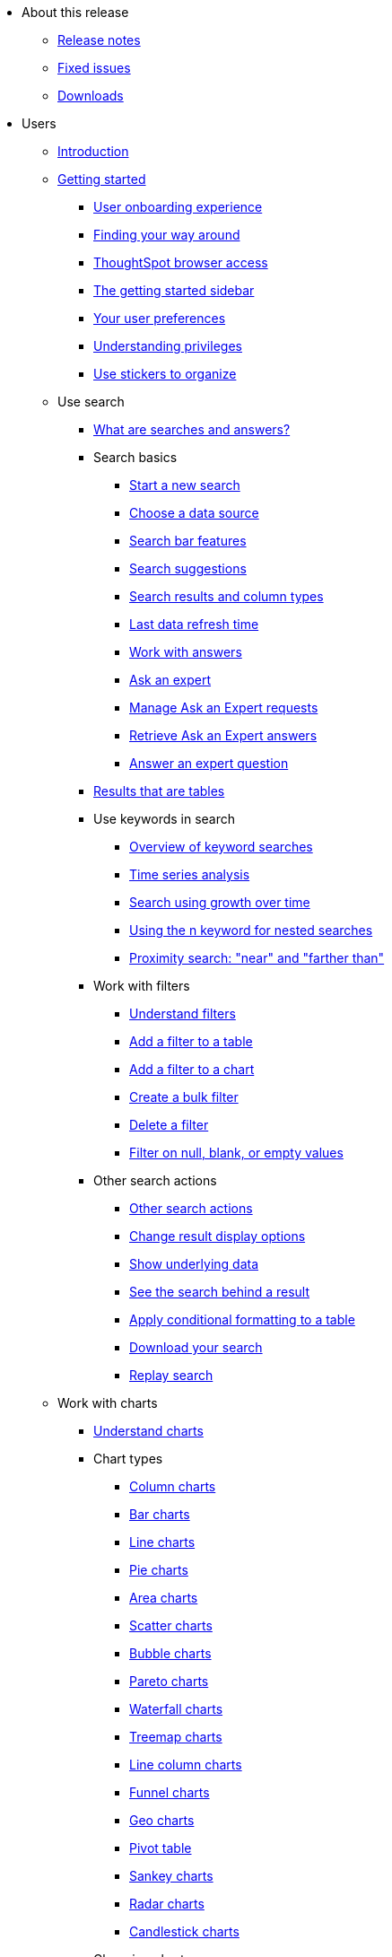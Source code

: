 * About this release
** xref:notes.adoc[Release notes]
** xref:fixed.adoc[Fixed issues]
** xref:downloads.adoc[Downloads]

* Users
** xref:introduction.adoc[Introduction]
** xref:getting-started.adoc[Getting started]
*** xref:user-onboarding-experience.adoc[User onboarding experience]
*** xref:about-navigating-thoughtspot.adoc[Finding your way around]
*** xref:accessing.adoc[ThoughtSpot browser access]
*** xref:getting-started.adoc[The getting started sidebar]
*** xref:about-user.adoc[Your user preferences]
*** xref:about-privileges-end-user.adoc[Understanding privileges]
*** xref:stickers.adoc[Use stickers to organize]
** Use search
*** xref:about-starting-a-new-search.adoc[What are searches and answers?]
*** Search basics
**** xref:start-a-new-search.adoc[Start a new search]
**** xref:about-choosing-sources.adoc[Choose a data source]
**** xref:about-the-search-bar.adoc[Search bar features]
**** xref:recent-searches.adoc[Search suggestions]
**** xref:about-attributes-and-measures.adoc[Search results and column types]
**** xref:data-refresh-time.adoc[Last data refresh time]
**** xref:work-with-answers.adoc[Work with answers]
**** xref:ask-an-expert.adoc[Ask an expert]
**** xref:monitor-expert.adoc[Manage Ask an Expert requests]
**** xref:retrieve-expert-answer.adoc[Retrieve Ask an Expert answers]
**** xref:answer-expert-question.adoc[Answer an expert question]
*** xref:about-tables.adoc[Results that are tables]
*** Use keywords in search
**** xref:about-keyword-searches.adoc[Overview of keyword searches]
**** xref:period-searches.adoc[Time series analysis]
**** xref:search-using-growth-over-time.adoc[Search using growth over time]
**** xref:in-keyword-searches.adoc[Using the n keyword for nested searches]
**** xref:proximity-search.adoc[Proximity search: "near" and "farther than"]
*** Work with filters
**** xref:about-filters.adoc[Understand filters]
**** xref:filter-from-column-headers.adoc[Add a filter to a table]
**** xref:filter-from-chart-axes.adoc[Add a filter to a chart]
**** xref:create-bulk-filter.adoc[Create a bulk filter]
**** xref:delete-a-filter.adoc[Delete a filter]
**** xref:about-filters-for-null.adoc[Filter on null, blank, or empty values]
*** Other search actions
**** xref:search-actions.adoc[Other search actions]
**** xref:change-the-view.adoc[Change result display options]
**** xref:show-underlying-data.adoc[Show underlying data]
**** xref:drill-down.adoc[See the search behind a result]
**** xref:apply-conditional-formatting.adoc[Apply conditional formatting to a table]
**** xref:download-your-search.adoc[Download your search]
**** xref:replay-search.adoc[Replay search]
** Work with charts
*** xref:about-charts.adoc[Understand charts]
*** Chart types
**** xref:about-column-charts.adoc[Column charts]
**** xref:about-bar-charts.adoc[Bar charts]
**** xref:about-line-charts.adoc[Line charts]
**** xref:pie-charts.adoc[Pie charts]
**** xref:area-charts.adoc[Area charts]
**** xref:about-scatter-charts.adoc[Scatter charts]
**** xref:about-bubble-charts.adoc[Bubble charts]
**** xref:about-pareto-charts.adoc[Pareto charts]
**** xref:about-waterfall-charts.adoc[Waterfall charts]
**** xref:about-treemap-charts.adoc[Treemap charts]
**** xref:line-column-charts.adoc[Line column charts]
**** xref:about-funnel-charts.adoc[Funnel charts]
**** xref:about-geo-charts.adoc[Geo charts]
**** xref:about-pivoting-a-table.adoc[Pivot table]
**** xref:about-sankey-charts.adoc[Sankey charts]
**** xref:about-radar-charts.adoc[Radar charts]
**** xref:candlestick-charts.adoc[Candlestick charts]
*** Changing charts
**** xref:change-the-chart.adoc[Changing charts]
**** xref:chart-axes-options.adoc[Change axes options]
**** xref:drag-and-drop.adoc[Configure the columns]
**** xref:column-renaming.adoc[Rename columns and axes]
**** xref:reorder-values-on-the-x-axis.adoc[Reorder the labels]
**** xref:set-the-y-axis-scale.adoc[Set the y-axis range]
**** xref:hide-and-show-values.adoc[Hide and show values]
**** xref:high-cardinality.adoc[Charts and tables with a very large number of data values]
**** xref:change-chart-colors.adoc[Change chart colors]
**** xref:show-data-labels.adoc[Show data labels]
**** xref:show-data-markers.adoc[Show data markers]
**** xref:regression-line.adoc[Add regression lines]
**** xref:gridlines.adoc[Display gridlines]
**** xref:lock-chart-type.adoc[Disable automatic selection of chart type]
**** xref:zoom-into-a-chart.adoc[Zoom into a chart]
** Work with formulas
*** xref:add-formula-to-search.adoc[Understand formulas]
*** xref:how-to-add-formula.adoc[Add a formula to search]
*** xref:edit-formula-in-answer.adoc[View or edit a formula in a search]
*** Aggregate formulas
**** xref:aggregation-formulas.adoc[Overview of aggregate formulas]
**** xref:about-cumulative-formulas.adoc[Cumulative functions]
**** xref:about-moving-formulas.adoc[Moving functions]
**** xref:aggregation-flexible.adoc[Flexible aggregation functions (group aggregate and filters)]
**** xref:about-pinned-measures.adoc[Grouping functions]
**** xref:filtered-agg-forms.adoc[Filtered aggregation functions]
*** xref:conversion-formulas.adoc[Conversion functions]
*** xref:date-formulas.adoc[Date functions]
*** xref:percent-calculations.adoc[Percent (simple number) calculations]
*** xref:conditional-sum.adoc[Formula operators]
*** xref:about-nested-formulas.adoc[Nested formulas]
*** xref:about-formula-support-for-chasm-trap-schemas.adoc[Formulas for chasm traps]
** Use pinboards
*** xref:about-pinboards.adoc[Basic pinboard usage]
*** xref:follow-pinboard.adoc[Follow a pinboard]
*** xref:edit-the-layout-of-a-pinboard.adoc[Edit a pinboard]
*** xref:pinboard-filters.adoc[Pinboard filters]
*** xref:answer-explorer.adoc[Answer explorer]
*** xref:schedule-a-pinboard-job.adoc[Schedule a pinboard job]
*** xref:about-showing-underlying-data-from-within-a-pinboard.adoc[Search actions within a pinboard]
*** xref:copy-a-pinboard.adoc[Copy a pinboard]
*** xref:copy-link-for-a-pinboard.adoc[Copy a pinboard or visualization link]
*** xref:reset-a-visualization.adoc[Reset a pinboard or visualization]
*** xref:start-a-slideshow.adoc[Present a pinboard as a slideshow]
*** xref:download-pinboard-pdf.adoc[Download as PDF]
** Use custom R scripts
*** xref:about-r-in-thoughtspot.adoc[About R in ThoughtSpot]
*** xref:create-r-scripts.adoc[Create and share R scripts]
*** xref:run-prebuilt-r-scripts.adoc[Run prebuilt R scripts on answers]
*** xref:save-and-share-r-answers.adoc[Save and share R visualizations]
** SpotIQ
*** xref:whatisspotiq.adoc[What is SpotIQ]
*** xref:special-topics.adoc[Best practices]
*** xref:monitor-headlines.adoc[Monitor headlines]
*** xref:comparative-analysis.adoc[Comparative analysis]
*** xref:customization.adoc[Custom SpotIQ analysis]
*** xref:adv-customize-withr.adoc[Advanced R customizations]
*** xref:insight-feedback.adoc[Insight feedback]
*** xref:spotiq-preferences.adoc[SpotIQ preferences]
** Work with data
*** xref:data-intro-end-user.adoc[Understand data sources]
*** xref:generate-flat-file.adoc[Create and load CSV files]
*** xref:append-data-from-a-web-browser.adoc[Append data through the UI]
*** xref:view-your-data-profile.adoc[View a data profile]
*** xref:locale.adoc[Set your ThoughtSpot locale]
*** Share your work
**** xref:sharing-for-end-users.adoc[About sharing]
**** xref:share-pinboards.adoc[Share a pinboard]
**** xref:share-answers.adoc[Share answers]
**** xref:share-user-imported-data.adoc[Share uploaded data]
**** xref:share-request-access.adoc[Request object access]
**** xref:unshare.adoc[Revoke access (unshare)]
** Use SearchIQ
*** xref:about-searchiq.adoc[About SearchIQ]
*** xref:use-searchiq.adoc[Use SearchIQ for natural searches]
*** xref:teach-searchiq.adoc[Teach SearchIQ your language]
** xref:what-you-can-find-in-the-help-center.adoc[More help and support]
* Administration
** xref:intro.adoc[Introduction to administration]
** xref:logins.adoc[Sign-in credentials for administration]
** Understand the architecture
*** xref:components.adoc[Architectural components]
*** xref:data-caching.adoc[Data caching]
*** xref:authentication.adoc[Authentication frameworks]
*** xref:security.adoc[Data and object security]
*** xref:performance.adoc[Performance considerations]
** Installation and setup
*** xref:setup-intro.adoc[About installation and upgrades]
*** xref:set-your-thoughtspot-locale.adoc[Set your locale]
*** xref:test-network.adoc[Test connectivity between nodes]
*** xref:user-request-access.adoc[]
*** xref:set-up-relay-host.adoc[Set the relay host for SMTP]
*** xref:set-custom-calendar.adoc[Set up custom calendars]
*** xref:internal-auth.adoc[Configure internal authentication]
*** xref:SSL-config.adoc[Configure SSL]
*** xref:configure-SAML-with-tscli.adoc[Configure SAML]
*** xref:active-directory-based-access.adoc[Enable SSH through Active Directory]
*** Integrate LDAP
**** xref:about-LDAP.adoc[About LDAP integration]
**** xref:ldap-config-ad.adoc[Configure authentication through Active Directory]
**** xref:add-SSL-for-LDAP.adoc[Add the SSL certificate for LDAP]
**** xref:test-ldap.adoc[Test the LDAP configuration]
**** xref:sync-users-and-groups-from-ldap.adoc[Sync users and groups from LDAP]
*** xref:nas-mount.adoc[Configure NAS file system]
*** xref:set-up-monitoring.adoc[Set up monitoring]
*** xref:work-with-ts-support.adoc[Configure support services]
*** xref:ports.adoc[Network ports]
*** xref:about-load-balancer-configuration.adoc[Configure load balancing and proxies]
*** xref:customize-help.adoc[Customize ThoughtSpot Help]
*** xref:customize-style.adoc[Customize look and feel]
** Load and manage data
*** xref:loading-intro.adoc[Introduction to data management]
*** xref:about-case-configuration.adoc[Configure casing]
*** xref:load-from-web-browser.adoc[Load CSV files with the UI]
*** xref:schema-viewer.adoc[How to view a data schema]
*** Plan the schema
**** xref:plan-schema.adoc[About schema planning]
**** xref:datatypes.adoc[Data types]
**** xref:constraints.adoc[Constraints]
**** xref:sharding.adoc[Sharding]
**** xref:chasm-trap.adoc[Chasm traps]
*** Build the schema
**** xref:create-schema.adoc[Schema building overview]
**** xref:prep-schema-for-load.adoc[Connect with TQL and create a schema]
**** xref:create-schema-with-script.adoc[How to write a SQL script]
**** xref:create-schema-example.adoc[Schema creation examples]
**** xref:upload-sql-script.adoc[Upload a SQL script]
*** Change the schema
**** xref:change-schema.adoc[How to change a schema]
**** xref:about-data-type-conversion.adoc[Convert column data type]
*** Load bulk data
**** xref:use-data-importer.adoc[Import CSV files with tsload]
**** xref:load-with-script.adoc[Use a script]
**** xref:load-with-tsload.adoc[Use the tsload service]
*** Delete a data source
**** xref:delete-data-source-UX.adoc[Delete a data source (table)]
**** xref:check-dependencies-tql.adoc[Delete or change a table in TQL]
** Manage users and groups
*** xref:intro-onboarding.adoc[Onboarding users]
*** xref:about-users-groups.adoc[Understand groups and privileges]
*** xref:add-group.adoc[Create, edit, or delete a group]
*** xref:add-user.adoc[Create, edit, or delete a user]
*** xref:sign-up.adoc[Allow users to sign up]
** Security
*** xref:about-security.adoc[Overview of security features]
*** System security
**** xref:audit-logs.adoc[Tools and processes]
**** xref:about-secure-monitor-sw.adoc[About third-party software]
**** xref:install-secure-monitor-sw.adoc[Installing third-party software]
*** Data security
**** xref:sharing-security-overview.adoc[Data security]
**** xref:share-source-tables.adoc[Share tables and columns]
**** xref:share-worksheets.adoc[Share worksheets]
**** xref:share-views.adoc[Share views]
**** xref:share-pinboards.adoc[Share pinboard]
**** xref:share-answers.adoc[Share answers]
**** xref:unshare.adoc[Revoke access (unshare)]
**** xref:spotiq-admin.adoc[Security for SpotIQ functions]
*** Row level security (RLS)
**** xref:about-row-security.adoc[About row level security (RLS)]
**** xref:row-level-security.adoc[How rule-based RLS works]
**** xref:set-rls.adoc[Set rule-based RLS]
*** xref:security-thoughtspot-lifecycle.adoc[ThoughtSpot Lifecycle]
*** xref:encryption-of-data.adoc[Encryption of data in transit]
** System administration
*** xref:sysadmin-overview.adoc[Overview of system administration]
*** xref:send-logs-to-administrator.adoc[Send logs when reporting problems]
*** xref:configure-record-search.adoc[Set up recording for Replay Search]
*** xref:upgrade-a-cluster.adoc[Upgrade a cluster]
** Backup and restore
*** xref:choose-strategy.adoc[Understand the backup strategies]
*** xref:how-to-create-a-schedule.adoc[Understand backup/snapshot schedules]
*** xref:overview-snapshot.adoc[Work with snapshots]
*** Work with backups
**** xref:backup-modes.adoc[Understand backup modes]
**** xref:take-backup.adoc[Create a manual backup]
**** xref:configure-backup.adoc[Configure periodic backups]
**** xref:restore.adoc[About restore operations]
** Improve search with modeling
*** xref:about-data-modeling-intro.adoc[About data modeling]
*** xref:model-data-in-UI.adoc[Change a table's data model]
*** xref:edit-model-file.adoc[Edit the system-wide data model]
*** Data model settings
**** xref:data-modeling-settings.adoc[Overview of the settings]
**** xref:change-column-basics.adoc[Set column name, description, and type]
**** xref:change-aggreg-additive.adoc[Set additive and aggregate values]
**** xref:change-visibility-synonym.adoc[Hide a column or define a synonym]
**** xref:spotiq-data-model-preferences.adoc[Set columns to exclude from SpotIQ analyses]
**** xref:change-index.adoc[Manage suggestion indexing]
**** xref:model-geo-data.adoc[Add a geographical data setting]
**** xref:set-format-pattern-numbers.adoc[Set number, date, currency formats]
**** xref:attributable-dimension.adoc[Change the attribution dimension setting]
**** xref:add-expert.adoc[Add or manage experts]
*** Link tables using relationships
**** xref:about-relationships.adoc[Link tables using relationships]
**** xref:create-new-relationship.adoc[Create a relationship]
**** xref:delete-relationship.adoc[Delete a relationship]
**** xref:stickers-concept.adoc[Use stickers]
** Simplify search with worksheets
*** xref:about-worksheets.adoc[Create and use worksheets]
*** xref:edit-worksheet.adoc[Edit a worksheet]
*** xref:create-formula.adoc[Create a formula in a worksheet]
*** xref:create-ws-filter.adoc[Create worksheet filters]
*** xref:progressive-joins.adoc[How the worksheet join rule works]
*** xref:change-inclusion-rule.adoc[Change join rule or RLS for a worksheet]
*** xref:add-joins.adoc[Create a join relationship]
*** xref:mod-ws-internal-joins.adoc[Modify joins between worksheet tables]
*** xref:delete-worksheet.adoc[Delete worksheets or tables]
*** xref:worksheet-export.adoc[Migrate or restore worksheets]
*** xref:yaml-worksheet.adoc[Worksheet YAML specification]
** Work with views
*** xref:about-query-on-query.adoc[Understand views]
*** xref:create-aggregated-worksheet.adoc[Save a search as a view]
*** xref:do-query-on-query.adoc[Create a search from a view]
*** xref:more-example-scenarios.adoc[View example scenarios]
*** xref:materialized-views.adoc[About materialized views]
*** xref:materialize-a-view.adoc[Materialize a view]
*** xref:dematerialize-a-view.adoc[Dematerialize a view]
*** xref:refresh-view.adoc[Refresh a view]
*** xref:schedule-materialization.adoc[Schedule view refreshes]
** Set up SearchIQ
*** xref:enable-searchiq.adoc[Enable SearchIQ]
*** xref:searchiq-optimize.adoc[Optimize SearchIQ]
*** SearchIQ optimization steps
**** xref:searchiq-optimize-columns.adoc[Enabling columns in SearchIQ]
**** xref:searchiq-optimize-experts.adoc[Add experts for SearchIQ]
**** xref:searchiq-optimize-train.adoc[Train SearchIQ]
*** xref:set-entity-category.adoc[Set entitiy categories for SearchIQ]
*** xref:searchiq-mappings.adoc[Change SearchIQ mappings]
** Managed scheduled jobs
*** xref:about-scheduled-pinboards.adoc[Job management (scheduled pinboards)]
*** xref:scheduled-pinboards-management.adoc[Scheduled pinboards management]
** Monitoring
*** xref:intro-monitoring.adoc[Introduction to monitoring]
*** xref:overview.adoc[Overview board]
*** xref:data.adoc[Data board]
*** xref:cluster-manager.adoc[Cluster manager board]
*** xref:alerts-events.adoc[Alerts and events board]
*** xref:worksheets.adoc[System worksheets]
**** xref:ts-bi-server.adoc[TS:BI Server workhseet]
*** xref:monitor-pinboards.adoc[System pinboards]
** Troubleshooting
*** xref:troubleshooting-intro.adoc[About troubleshooting]
*** xref:get-logs.adoc[Get your configuration and  logs]
*** xref:upload-logs-egnyte.adoc[Upload logs to ThoughtSpot Support]
*** xref:check-connectivity.adoc[Network connectivity issues]
*** xref:set-timezone.adoc[Check the timezone]
*** xref:certificate-warning.adoc[Browser untrusted connection error]
*** xref:char-encoding.adoc[Characters not displaying correctly]
*** xref:clear-browser-cache.adoc[Clear the browser cache]
*** xref:formula-date-problem.adoc[Cannot open a saved answer that contains a formula]
*** xref:data-loading-too-slowly.adoc[Data loading too slowly]
*** xref:search-too-many-blanks.adoc[Search results contain too many blanks]
* Mobile
** xref:use-mobile.adoc[Overview]
** xref:deploy-mobile.adoc[Deploy]
** xref:install-mobile.adoc[Install and set up]
** xref:faq-mobile.adoc[FAQ]
** xref:notes-mobile.adoc[Release notes]
* Embedding
** xref:intro-embedding.adoc[Introduction to embedding]
** xref:login-console.adoc[Log in to the Linux shell using SSH]
** xref:logins.adoc[Login credentials]
** xref:about-JS-API.adoc[Use the JavaScript API]
** SAML
*** xref:about-SAML-integrations.adoc[About SAML]
*** xref:configure-SAML-with-tscli.adoc[Configure SAML]
*** xref:configure-SAML-siteminder.adoc[Configure CA SiteMinder]
*** xref:integrate-ADFS.adoc[Configure Active Directory Federated Services]
** REST API
*** xref:about-data-api.adoc[About the REST API]
*** xref:calling-rest-api.adoc[Calling the REST API]
*** xref:response-pagination.adoc[REST API pagination]
*** xref:use-data-api-read.adoc[Use the REST API to get data]
*** xref:direct-search-to-embed.adoc[Use the embedded search API]
*** xref:push-data-to-external-app.adoc[Use the data push API]
** Embed ThoughtSpot
*** xref:about-embedding-viz.adoc[Understand embedding]
*** xref:embed-a-viz.adoc[Embed pinboard or visualization]
*** xref:enable-JS-API.adoc[Authentication flow with embed]
*** xref:about-full-embed.adoc[Full application embedding]
*** xref:trusted-authentication.adoc[Configure trusted authentication]
** Runtime filters
*** xref:about-runtime-filters.adoc[About runtime filters]
*** xref:apply-runtime-filter.adoc[Apply a runtime filter]
*** xref:runtime-filter-operators.adoc[Runtime filter operators]
** Style customization
*** xref:perform-style-customization.adoc[Customize the application style]
*** xref:upload-application-logos.adoc[Upload application logos]
*** xref:set-chart-and-table-visualization-fonts.adoc[Set chart and table visualization fonts]
*** xref:choose-background-color.adoc[Choose a background color]
*** xref:select-chart-color-palettes.adoc[Select chart color palettes]
*** xref:change-the-footer-text.adoc[Change the footer text]
** API reference
*** xref:public-api-reference.adoc[Introduction]
*** xref:pinboarddata.adoc[Pinboard data API]
*** xref:metadata-api.adoc[Metadata API]
*** xref:session-api.adoc[Session API]
*** xref:user-api.adoc[User API]
*** xref:group-api.adoc[Group API]
*** xref:materialization-api.adoc[Materialization API]
*** xref:search-data-api.adoc[Search data API]
* Deploy
** xref:welcome-intro.adoc[Overview]
** Amazon Linux 2 support
*** xref:al2-overview.adoc[Amazon Linux 2 overview]
*** xref:al2-prerequisites.adoc[Amazon Linux 2 prerequisites]
*** xref:al2-ts-artifacts.adoc[ThoughtSpot deployment artifacts for Amazon Linux 2]
*** xref:al2-install-online.adoc[Online Amazon Linux 2 install]
*** xref:al2-install-offline.adoc[Offline Amazon Linux 2 install]
*** xref:al2-upgrade.adoc[Amazon Linux 2 upgrade]
*** xref:al2-add-node.adoc[Adding new nodes to clusters in Amazon Linux 2]
*** xref:al2-packages.adoc[Packages installed with Amazon Linux 2]
** RHEL support
*** xref:rhel.adoc[RHEL overview]
*** xref:rhel-prerequisites.adoc[RHEL prerequisites]
*** xref:rhel-ts-artifacts.adoc[ThoughtSpot deployment artifacts for RHEL]
*** xref:rhel-install-online.adoc[Online RHEL install]
*** xref:rhel-install-offline.adoc[Offline RHEL install]
*** xref:rhel-upgrade.adoc[RHEL upgrade]
*** xref:rhel-add-node.adoc[Add new nodes to clusters on RHEL]
*** xref:rhel-packages.adoc[Packages installed with RHEL]
** Hardware appliance
*** xref:inthebox.adoc[Hardware appliance overview]
*** Deploying on the SMC appliance
**** xref:installing-the-smc.adoc[Deploying on the SMC appliance]
**** xref:prerequisites-smc.adoc[Prerequisites]
**** xref:hardware-requirements-smc.adoc[Hardware requirements]
**** xref:connect-appliance-smc.adoc[Connect the appliance]
**** xref:configure-nodes-smc.adoc[Configure nodes]
**** xref:smc-cluster-install.adoc[Install cluster]
*** Deploying on the Dell appliance
**** xref:installing-dell.adoc[Deploying on the Dell appliance]
**** xref:prerequisites-dell.adoc[Prerequisites]
**** xref:hardware-requirements-dell.adoc[Hardware requirements]
**** xref:connect-appliance-dell.adoc[Connect the appliance]
**** xref:configure-management-dell.adoc[Configure management settings]
**** xref:configure-nodes-dell.adoc[Configure nodes]
**** xref:install-cluster-dell.adoc[Install cluster]
** Cloud
*** xref:cloud.adoc[Cloud overview]
*** AWS
**** xref:configuration-options-aws.adoc[Configuration options]
**** xref:launch-an-instance-aws.adoc[Set up AWS resources for ThoughtSpot]
**** xref:aws-prepare-vms.adoc[Prepare AWS VMs for ThoughtSpot]
**** xref:installing-aws.adoc[Configure ThoughtSpot nodes in AWS]
**** xref:aws-cluster-install.adoc[Install ThoughtSpot clusters in AWS]
**** xref:ha-aws-efs.adoc[Set up high availability]
**** xref:aws-backup-restore.adoc[Back up and restore using S3]
*** Azure
**** xref:configuration-options-azure.adoc[Configuration options]
**** xref:launch-an-instance-azure.adoc[Set up ThoughtSpot in Azure]
**** xref:installing-azure.adoc[Configure ThoughtSpot nodes in Azure]
**** xref:azure-cluster-install.adoc[Install ThoughtSpot clusters in Azure]
*** GCP
**** xref:configuration-options-gcp.adoc[Configuration options]
**** xref:launch-an-instance-gcp.adoc[Set up ThoughtSpot in GCP]
**** xref:installing-gcp.adoc[Configure ThoughtSpot nodes in GCP]
**** xref:gcp-cluster-install.adoc[Install ThoughtSpot clusters in GCP]
**** xref:gcp-backup-restore.adoc[Back up and Restore using GCS]
** VMware
*** xref:vmware-intro.adoc[Configuration overview]
*** xref:vmware-setup.adoc[Set up ThoughtSpot in VMware]
*** xref:installing-vmware.adoc[Configure ThoughtSpot nodes in VMware]
*** xref:vmware-cluster-install.adoc[Install ThoughtSpot clusters in VMware]
** xref:ports.adoc[Network policies]
** xref:contact.adoc[Contact support]
* Embrace
** xref:embrace-intro.adoc[Overview]
** Snowflake
*** xref:embrace-snowflake.adoc[Overview]
*** xref:embrace-snowflake-add.adoc[Add a connection]
*** xref:embrace-snowflake-modify.adoc[Modify a connection]
*** xref:embrace-snowflake-best.adoc[Best practices]
*** xref:embrace-snowflake-reference.adoc[Reference]
*** Snowflake Partner Connect
**** xref:embrace-snowflake-partner.adoc[Overview]
**** xref:embrace-snowflake-tutorial.adoc[Tutorials]
** Redshift
*** xref:embrace-redshift.adoc[Overview]
*** xref:embrace-redshift-add.adoc[Add a connection]
*** xref:embrace-redshift-modify.adoc[Modify a connection]
*** xref:embrace-redshift-best.adoc[Best practices]
*** xref:embrace-redshift-reference.adoc[Reference]
** BigQuery
*** xref:embrace-gbq.adoc[Overview]
*** xref:embrace-gbq-add.adoc[Add a connection]
*** xref:embrace-gbq-modify.adoc[Modify a connection]
*** xref:embrace-gbq-reference.adoc[Reference]
** Synapse
*** xref:embrace-synapse.adoc[Overview]
*** xref:embrace-synapse-add.adoc[Add a connection]
*** xref:embrace-synapse-modify.adoc[Modify a connection]
*** xref:embrace-synapse-reference.adoc[Reference]
* Data integration
** xref:introduction-data-integration.adoc[Introduction to data integration]
** xref:jdbc-odbc-prereqs.adoc[JDBC and ODBC setup prerequisites]
** ODBC driver client
*** xref:about-odbc.adoc[ODBC driver overview]
*** ODBC on Windows
**** xref:install-odbc-windows.adoc[Install the ODBC driver on Windows]
**** xref:multiple-sources-windows.adoc[Configure multiple connections on Windows]
**** xref:windows-deploy-ssl.adoc[Deploy SSL with ODBC on Windows]
**** xref:set-up-the-odbc-driver-using-ssis.adoc[Set up the ODBC driver for SSIS]
*** xref:install-odbc-linux.adoc[Install the ODBC driver on Linux]
*** xref:odbc-best-practices.adoc[Best practices for using ODBC]
** JDBC driver client
*** xref:about-jdbc-driver.adoc[JDBC driver overview]
*** xref:use-jdbc-driver.adoc[Use the JDBC driver]
** xref:set-up-the-jdbc-driver-for-pentaho.adoc[Set up the JDBC driver for Pentaho]
** Troubleshooting
*** xref:troubleshooting-intro-data-int.adoc[Troubleshooting data integrations]
*** xref:enable-ODBC-log.adoc[Enable ODBC logs]
*** xref:jdbc-logging.adoc[Enable JDBC logs]
*** xref:schema-not-found.adoc[Schema not found error with ODBC]
*** xref:how-to-improve-throughput-of-the-load.adoc[How to improve throughput]
*** xref:windows-odbc-tracing.adoc[ODBC tracing on Windows]
** Reference
*** xref:odbc-commands.adoc[Supported SQL commands]
*** xref:simba-settings.adoc[Connection configuration]
* Disaster recovery
** xref:about-disaster-recovery.adoc[About disaster recovery]
** xref:disk-failure.adoc[Disk failure]
** xref:node-failure.adoc[Node failure]
** Cluster replacement
*** xref:cluster-replacement.adoc[Overview of cluster replacement]
*** xref:nas-mount-backup.adoc[Mount a NAS file system]
*** xref:set-up-DR-config.adoc[Configure disaster recovery]
* Reference
** xref:intro-reference.adoc[About this reference]
** xref:keywords.adoc[Keyword reference]
*** xref:keywords-da-DK.adoc[Dansk: Danish keyword reference]
*** xref:keywords-de-DE.adoc[Deutsch: German keyword reference]
*** xref:keywords-es-ES.adoc[Español (España): Spanish keyword reference]
*** xref:keywords-es-US.adoc[Español (Latinoamérica): Spanish Latin American keyword reference]
*** xref:keywords-fr-CA.adoc[Français (Canada): French Canadian keyword reference]
*** xref:keywords-fr-FR.adoc[Français (France): French keyword reference]
*** xref:keywords-it-IT.adoc[Italiano: Italian keyword reference]
*** xref:keywords-nl-NL.adoc[Nederland: Dutch keyword reference]
*** xref:keywords-nb-NO.adoc[Norsk: Norwegian keyword reference]
*** xref:keywords-pt-PT.adoc[Português (Portugal): Portuguese keyword reference]
*** xref:keywords-pt-BR.adoc[Português (Brasil): Portuguese Brazilian keyword reference]
*** xref:keywords-fi-FI.adoc[Suomi: Finnish keyword reference]
*** xref:keywords-sv-SE.adoc[Svenska: Swedish keyword reference]
*** xref:keywords-zh-CN.adoc[中文 (简体): Chinese keyword reference]
*** xref:keywords-ja-JP.adoc[日本語: Japanese keyword reference]
** xref:sql-cli-commands.adoc[TQL reference]
** xref:data-importer-ref.adoc[tsload flag reference]
** xref:tsload-service-api-ref.adoc[tsload service API reference]
** xref:tscli-command-ref.adoc[tscli command reference]
** xref:date-formats-for-loading.adoc[Date and time formats reference]
** xref:rls-rule-builder-reference.adoc[Row level security rules reference]
** xref:formula-reference.adoc[Formula function reference]
** xref:alerts-reference.adoc[Alerts code reference]
** xref:action-codes.adoc[User action code reference]
** xref:stop-words.adoc[Stop word reference]
** xref:geomap-reference.adoc[Geo map reference]
** xref:glossary.adoc[Glossary]
** xref:faq.adoc[Frequently asked questions]
** Deployment reference
*** xref:cable-networking.adoc[Cable reference]
*** xref:firewall-ports.adoc[Network policies]
*** xref:nodesconfig-example.adoc[The nodes.config file]
*** xref:parameters-nodesconfig.adoc[Parameters of the nodes.config file]
*** xref:cluster-create.adoc[Using the tscli cluster create command]
*** xref:parameters-cluster-create.adoc[Parameters of cluster create]
*** xref:link:{attachmentsdir}/site-survey.pdf[Site survey+++&nbsp;<span class="badge badge-pdf">PDF</span>+++]
** ThoughtSpot in practice
*** xref:intro-practice.adoc[Introduction]
*** xref:reaggregation-scenarios.adoc[Reaggregation in practice]
*** xref:pinboard-gating-condition-example.adoc[Pinboard schedule gating conditions in practice]
